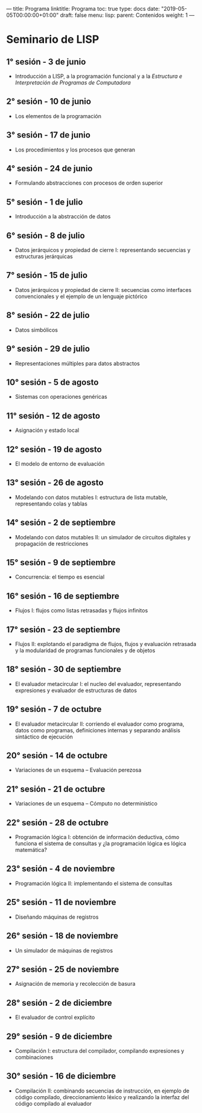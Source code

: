 ---
title: Programa
linktitle: Programa 
toc: true
type: docs
date: "2019-05-05T00:00:00+01:00"
draft: false
menu:
   lisp:
     parent: Contenidos
     weight: 1
---


* Seminario de LISP
** 1° sesión - 3 de junio
- Introducción a LISP, a la programación funcional y a la /Estructura e Interpretación de Programas de Computadora/
** 2° sesión - 10 de junio
- Los elementos de la programación
** 3° sesión - 17 de junio
- Los procedimientos y los procesos que generan
** 4° sesión - 24 de junio
- Formulando abstracciones con procesos de orden superior
** 5° sesión - 1 de julio
- Introducción a la abstracción de datos
** 6° sesión - 8 de julio
- Datos jerárquicos y propiedad de cierre I: representando secuencias y estructuras jerárquicas
** 7° sesión - 15 de julio
- Datos jerárquicos y propiedad de cierre II: secuencias como interfaces convencionales y el ejemplo de un lenguaje pictórico
** 8° sesión - 22 de julio
- Datos simbólicos
** 9° sesión - 29 de julio
- Representaciones múltiples para datos abstractos
** 10° sesión - 5 de agosto
- Sistemas con operaciones genéricas
** 11° sesión - 12 de agosto
- Asignación y estado local
** 12° sesión - 19 de agosto
- El modelo de entorno de evaluación
** 13° sesión - 26 de agosto
- Modelando con datos mutables I: estructura de lista mutable, representando colas y tablas
** 14° sesión - 2 de septiembre
- Modelando con datos mutables II: un simulador de circuitos digitales y propagación de restricciones
** 15° sesión - 9 de septiembre
- Concurrencia: el tiempo es esencial
** 16° sesión - 16 de septiembre
- Flujos I: flujos como listas retrasadas y flujos infinitos
** 17° sesión - 23 de septiembre
- Flujos II: explotando el paradigma de flujos, flujos y evaluación retrasada y la modularidad de programas funcionales y de objetos
** 18° sesión - 30 de septiembre
- El evaluador metacircular I: el nucleo del evaluador, representando expresiones y evaluador de estructuras de datos
** 19° sesión - 7 de octubre
- El evaluador metacircular II: corriendo el evaluador como programa, datos como programas, definiciones internas y separando análisis sintáctico de ejecución
** 20° sesión - 14 de octubre
- Variaciones de un esquema -- Evaluación perezosa
** 21° sesión - 21 de octubre
- Variaciones de un esquema -- Cómputo no determinístico
** 22° sesión - 28 de octubre
- Programación lógica I: obtención de información deductiva, cómo funciona el sistema de consultas y ¿la programación lógica es lógica matemática?
** 23° sesión - 4 de noviembre
- Programación lógica II: implementando el sistema de consultas
** 25° sesión - 11 de noviembre
- Diseñando máquinas de registros
** 26° sesión - 18 de noviembre
- Un simulador de máquinas de registros
** 27° sesión - 25 de noviembre
- Asignación de memoria y recolección de basura
** 28° sesión - 2 de diciembre
- El evaluador de control explícito
** 29° sesión - 9 de diciembre
- Compilación I: estructura del compilador, compilando expresiones y combinaciones
** 30° sesión - 16 de diciembre
- Compilación II: combinando secuencias de instrucción, en ejemplo de código compilado, direccionamiento léxico y realizando la interfaz del código compilado al evaluador


